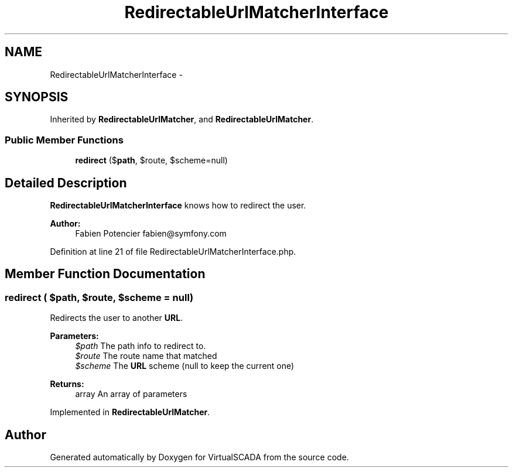 .TH "RedirectableUrlMatcherInterface" 3 "Tue Apr 14 2015" "Version 1.0" "VirtualSCADA" \" -*- nroff -*-
.ad l
.nh
.SH NAME
RedirectableUrlMatcherInterface \- 
.SH SYNOPSIS
.br
.PP
.PP
Inherited by \fBRedirectableUrlMatcher\fP, and \fBRedirectableUrlMatcher\fP\&.
.SS "Public Member Functions"

.in +1c
.ti -1c
.RI "\fBredirect\fP ($\fBpath\fP, $route, $scheme=null)"
.br
.in -1c
.SH "Detailed Description"
.PP 
\fBRedirectableUrlMatcherInterface\fP knows how to redirect the user\&.
.PP
\fBAuthor:\fP
.RS 4
Fabien Potencier fabien@symfony.com
.RE
.PP

.PP
Definition at line 21 of file RedirectableUrlMatcherInterface\&.php\&.
.SH "Member Function Documentation"
.PP 
.SS "redirect ( $path,  $route,  $scheme = \fCnull\fP)"
Redirects the user to another \fBURL\fP\&.
.PP
\fBParameters:\fP
.RS 4
\fI$path\fP The path info to redirect to\&. 
.br
\fI$route\fP The route name that matched 
.br
\fI$scheme\fP The \fBURL\fP scheme (null to keep the current one)
.RE
.PP
\fBReturns:\fP
.RS 4
array An array of parameters
.RE
.PP

.PP
Implemented in \fBRedirectableUrlMatcher\fP\&.

.SH "Author"
.PP 
Generated automatically by Doxygen for VirtualSCADA from the source code\&.
